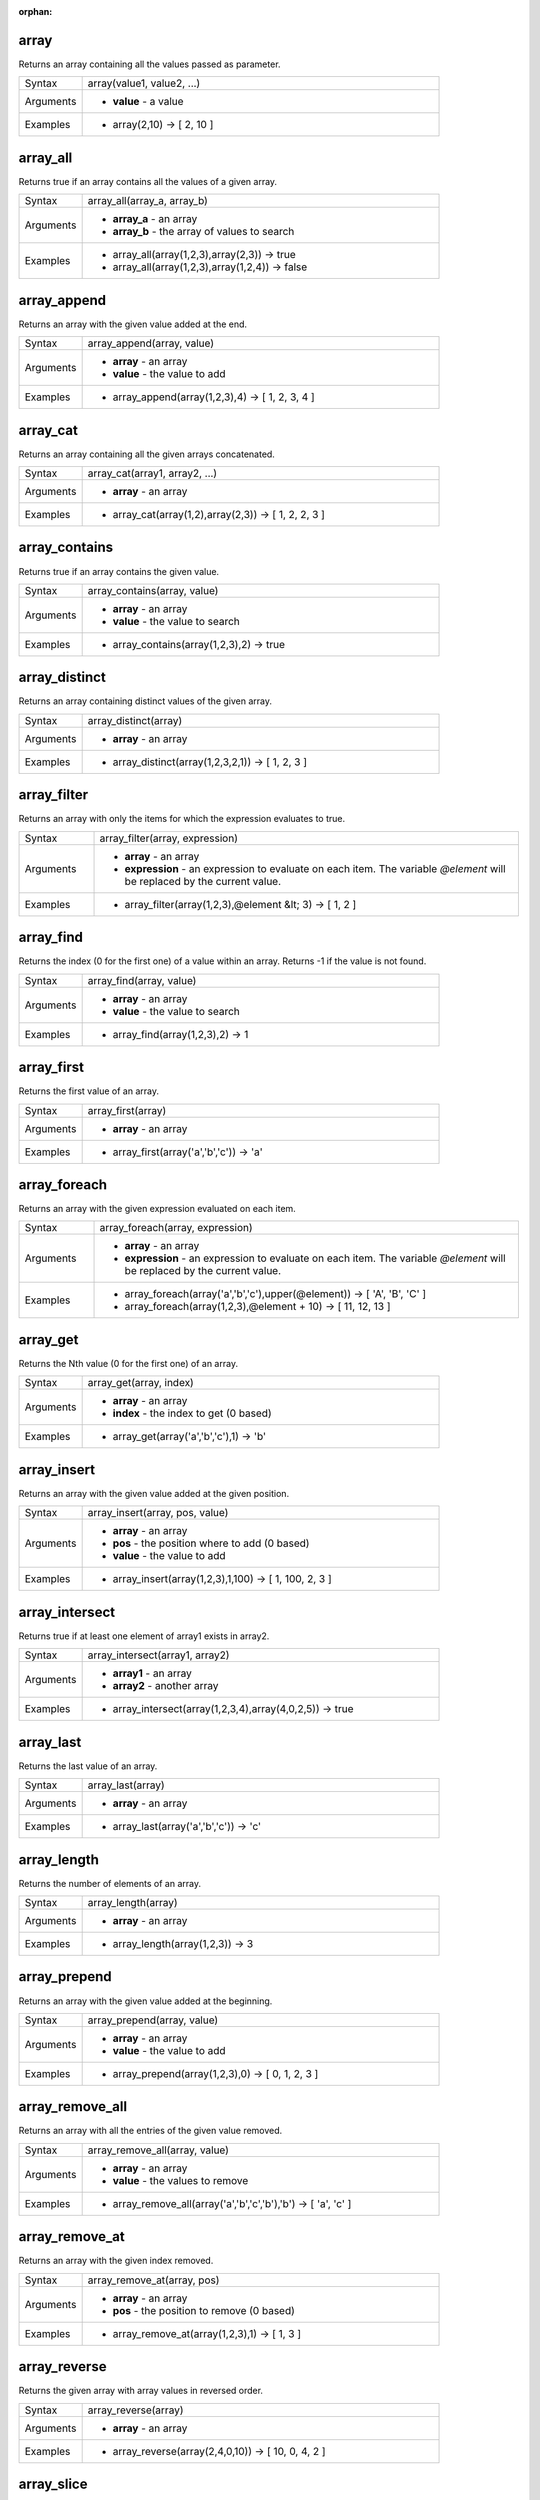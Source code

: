 :orphan:

.. DO NOT EDIT THIS FILE DIRECTLY. It is generated automatically by
   populate_expressions_list.py in the scripts folder.
   Changes should be made in the function help files
   in the resources/function_help/json/ folder in the
   qgis/QGIS repository.

.. array_section

.. _expression_function_Arrays_array:

array
.....

Returns an array containing all the values passed as parameter.

.. list-table::
   :widths: 15 85

   * - Syntax
     - array(value1, value2, ...)
   * - Arguments
     - * **value** - a value
   * - Examples
     - * array(2,10) → [ 2, 10 ]


.. end_array_section

.. array_all_section

.. _expression_function_Arrays_array_all:

array_all
.........

Returns true if an array contains all the values of a given array.

.. list-table::
   :widths: 15 85

   * - Syntax
     - array_all(array_a, array_b)
   * - Arguments
     - * **array_a** - an array
       * **array_b** - the array of values to search
   * - Examples
     - * array_all(array(1,2,3),array(2,3)) → true
       * array_all(array(1,2,3),array(1,2,4)) → false


.. end_array_all_section

.. array_append_section

.. _expression_function_Arrays_array_append:

array_append
............

Returns an array with the given value added at the end.

.. list-table::
   :widths: 15 85

   * - Syntax
     - array_append(array, value)
   * - Arguments
     - * **array** - an array
       * **value** - the value to add
   * - Examples
     - * array_append(array(1,2,3),4) → [ 1, 2, 3, 4 ]


.. end_array_append_section

.. array_cat_section

.. _expression_function_Arrays_array_cat:

array_cat
.........

Returns an array containing all the given arrays concatenated.

.. list-table::
   :widths: 15 85

   * - Syntax
     - array_cat(array1, array2, ...)
   * - Arguments
     - * **array** - an array
   * - Examples
     - * array_cat(array(1,2),array(2,3)) → [ 1, 2, 2, 3 ]


.. end_array_cat_section

.. array_contains_section

.. _expression_function_Arrays_array_contains:

array_contains
..............

Returns true if an array contains the given value.

.. list-table::
   :widths: 15 85

   * - Syntax
     - array_contains(array, value)
   * - Arguments
     - * **array** - an array
       * **value** - the value to search
   * - Examples
     - * array_contains(array(1,2,3),2) → true


.. end_array_contains_section

.. array_distinct_section

.. _expression_function_Arrays_array_distinct:

array_distinct
..............

Returns an array containing distinct values of the given array.

.. list-table::
   :widths: 15 85

   * - Syntax
     - array_distinct(array)
   * - Arguments
     - * **array** - an array
   * - Examples
     - * array_distinct(array(1,2,3,2,1)) → [ 1, 2, 3 ]


.. end_array_distinct_section

.. array_filter_section

.. _expression_function_Arrays_array_filter:

array_filter
............

Returns an array with only the items for which the expression evaluates to true.

.. list-table::
   :widths: 15 85

   * - Syntax
     - array_filter(array, expression)
   * - Arguments
     - * **array** - an array
       * **expression** - an expression to evaluate on each item. The variable `@element` will be replaced by the current value.
   * - Examples
     - * array_filter(array(1,2,3),@element &lt; 3) → [ 1, 2 ]


.. end_array_filter_section

.. array_find_section

.. _expression_function_Arrays_array_find:

array_find
..........

Returns the index (0 for the first one) of a value within an array. Returns -1 if the value is not found.

.. list-table::
   :widths: 15 85

   * - Syntax
     - array_find(array, value)
   * - Arguments
     - * **array** - an array
       * **value** - the value to search
   * - Examples
     - * array_find(array(1,2,3),2) → 1


.. end_array_find_section

.. array_first_section

.. _expression_function_Arrays_array_first:

array_first
...........

Returns the first value of an array.

.. list-table::
   :widths: 15 85

   * - Syntax
     - array_first(array)
   * - Arguments
     - * **array** - an array
   * - Examples
     - * array_first(array('a','b','c')) → 'a'


.. end_array_first_section

.. array_foreach_section

.. _expression_function_Arrays_array_foreach:

array_foreach
.............

Returns an array with the given expression evaluated on each item.

.. list-table::
   :widths: 15 85

   * - Syntax
     - array_foreach(array, expression)
   * - Arguments
     - * **array** - an array
       * **expression** - an expression to evaluate on each item. The variable `@element` will be replaced by the current value.
   * - Examples
     - * array_foreach(array('a','b','c'),upper(@element)) → [ 'A', 'B', 'C' ]
       * array_foreach(array(1,2,3),@element + 10) → [ 11, 12, 13 ]


.. end_array_foreach_section

.. array_get_section

.. _expression_function_Arrays_array_get:

array_get
.........

Returns the Nth value (0 for the first one) of an array.

.. list-table::
   :widths: 15 85

   * - Syntax
     - array_get(array, index)
   * - Arguments
     - * **array** - an array
       * **index** - the index to get (0 based)
   * - Examples
     - * array_get(array('a','b','c'),1) → 'b'


.. end_array_get_section

.. array_insert_section

.. _expression_function_Arrays_array_insert:

array_insert
............

Returns an array with the given value added at the given position.

.. list-table::
   :widths: 15 85

   * - Syntax
     - array_insert(array, pos, value)
   * - Arguments
     - * **array** - an array
       * **pos** - the position where to add (0 based)
       * **value** - the value to add
   * - Examples
     - * array_insert(array(1,2,3),1,100) → [ 1, 100, 2, 3 ]


.. end_array_insert_section

.. array_intersect_section

.. _expression_function_Arrays_array_intersect:

array_intersect
...............

Returns true if at least one element of array1 exists in array2.

.. list-table::
   :widths: 15 85

   * - Syntax
     - array_intersect(array1, array2)
   * - Arguments
     - * **array1** - an array
       * **array2** - another array
   * - Examples
     - * array_intersect(array(1,2,3,4),array(4,0,2,5)) → true


.. end_array_intersect_section

.. array_last_section

.. _expression_function_Arrays_array_last:

array_last
..........

Returns the last value of an array.

.. list-table::
   :widths: 15 85

   * - Syntax
     - array_last(array)
   * - Arguments
     - * **array** - an array
   * - Examples
     - * array_last(array('a','b','c')) → 'c'


.. end_array_last_section

.. array_length_section

.. _expression_function_Arrays_array_length:

array_length
............

Returns the number of elements of an array.

.. list-table::
   :widths: 15 85

   * - Syntax
     - array_length(array)
   * - Arguments
     - * **array** - an array
   * - Examples
     - * array_length(array(1,2,3)) → 3


.. end_array_length_section

.. array_prepend_section

.. _expression_function_Arrays_array_prepend:

array_prepend
.............

Returns an array with the given value added at the beginning.

.. list-table::
   :widths: 15 85

   * - Syntax
     - array_prepend(array, value)
   * - Arguments
     - * **array** - an array
       * **value** - the value to add
   * - Examples
     - * array_prepend(array(1,2,3),0) → [ 0, 1, 2, 3 ]


.. end_array_prepend_section

.. array_remove_all_section

.. _expression_function_Arrays_array_remove_all:

array_remove_all
................

Returns an array with all the entries of the given value removed.

.. list-table::
   :widths: 15 85

   * - Syntax
     - array_remove_all(array, value)
   * - Arguments
     - * **array** - an array
       * **value** - the values to remove
   * - Examples
     - * array_remove_all(array('a','b','c','b'),'b') → [ 'a', 'c' ]


.. end_array_remove_all_section

.. array_remove_at_section

.. _expression_function_Arrays_array_remove_at:

array_remove_at
...............

Returns an array with the given index removed.

.. list-table::
   :widths: 15 85

   * - Syntax
     - array_remove_at(array, pos)
   * - Arguments
     - * **array** - an array
       * **pos** - the position to remove (0 based)
   * - Examples
     - * array_remove_at(array(1,2,3),1) → [ 1, 3 ]


.. end_array_remove_at_section

.. array_reverse_section

.. _expression_function_Arrays_array_reverse:

array_reverse
.............

Returns the given array with array values in reversed order.

.. list-table::
   :widths: 15 85

   * - Syntax
     - array_reverse(array)
   * - Arguments
     - * **array** - an array
   * - Examples
     - * array_reverse(array(2,4,0,10)) → [ 10, 0, 4, 2 ]


.. end_array_reverse_section

.. array_slice_section

.. _expression_function_Arrays_array_slice:

array_slice
...........

Returns a portion of the array. The slice is defined by the start_pos and end_pos arguments.

.. list-table::
   :widths: 15 85

   * - Syntax
     - array_slice(array, start_pos, end_pos)
   * - Arguments
     - * **array** - an array
       * **start_pos** - the index of the start position of the slice (0 based). The start_pos index is included in the slice. If you use a negative start_pos, the index is counted from the end of the list (-1 based).
       * **end_pos** - the index of the end position of the slice (0 based). The end_pos index is included in the slice. If you use a negative end_pos, the index is counted from the end of the list (-1 based).
   * - Examples
     - * array_slice(array(1,2,3,4,5),0,3) → [ 1, 2, 3, 4 ]
       * array_slice(array(1,2,3,4,5),0,-1) → [ 1, 2, 3, 4, 5 ]
       * array_slice(array(1,2,3,4,5),-5,-1) → [ 1, 2, 3, 4, 5 ]
       * array_slice(array(1,2,3,4,5),0,0) → [ 1 ]
       * array_slice(array(1,2,3,4,5),-2,-1) → [ 4, 5 ]
       * array_slice(array(1,2,3,4,5),-1,-1) → [ 5 ]
       * array_slice(array('Dufour','Valmiera','Chugiak','Brighton'),1,2) → [ 'Valmiera', 'Chugiak' ]
       * array_slice(array_slice(array('Dufour','Valmiera','Chugiak','Brighton'),-2,-1) → [ 'Chugiak', 'Brighton' ]


.. end_array_slice_section

.. array_sort_section

.. _expression_function_Arrays_array_sort:

array_sort
..........

Returns the provided array with its elements sorted.

.. list-table::
   :widths: 15 85

   * - Syntax
     - array_sort(array, [ascending=true])

       [] marks optional arguments
   * - Arguments
     - * **array** - an array
       * **ascending** - set this parameter to false to sort the array in descending order
   * - Examples
     - * array_sort(array(3,2,1)) → [ 1, 2, 3 ]


.. end_array_sort_section

.. array_to_string_section

.. _expression_function_Arrays_array_to_string:

array_to_string
...............

Concatenates array elements into a string separated by a delimiter and using optional string for empty values.

.. list-table::
   :widths: 15 85

   * - Syntax
     - array_to_string(array, [delimiter=','], [empty_value=''])

       [] marks optional arguments
   * - Arguments
     - * **array** - the input array
       * **delimiter** - the string delimiter used to separate concatenated array elements
       * **empty_value** - the optional string to use as replacement for empty (zero length) matches
   * - Examples
     - * array_to_string(array('1','2','3')) → '1,2,3'
       * array_to_string(array(1,2,3),'-') → '1-2-3'
       * array_to_string(array('1','','3'),',','0') → '1,0,3'


.. end_array_to_string_section

.. generate_series_section

.. _expression_function_Arrays_generate_series:

generate_series
...............

Creates an array containing a sequence of numbers.

.. list-table::
   :widths: 15 85

   * - Syntax
     - generate_series(start, stop, [step=1])

       [] marks optional arguments
   * - Arguments
     - * **start** - first value of the sequence
       * **stop** - value that ends the sequence once reached
       * **step** - value used as the increment between values
   * - Examples
     - * generate_series(1,5) → [ 1, 2, 3, 4, 5 ]
       * generate_series(5,1,-1) → [ 5, 4, 3, 2, 1 ]


.. end_generate_series_section

.. regexp_matches_section

.. _expression_function_Arrays_regexp_matches:

regexp_matches
..............

Returns an array of all strings captured by capturing groups, in the order the groups themselves appear in the supplied regular expression against a string.

.. list-table::
   :widths: 15 85

   * - Syntax
     - regexp_matches(string, regex, [empty_value=''])

       [] marks optional arguments
   * - Arguments
     - * **string** - the string to capture groups from against the regular expression
       * **regex** - the regular expression used to capture groups
       * **empty_value** - the optional string to use as replacement for empty (zero length) matches
   * - Examples
     - * regexp_matches('QGIS=>rocks','(.*)=>(.*)') → [ 'QGIS', 'rocks' ]
       * regexp_matches('key=>','(.*)=>(.*)','empty value') → [ 'key', 'empty value' ]


.. end_regexp_matches_section

.. string_to_array_section

.. _expression_function_Arrays_string_to_array:

string_to_array
...............

Splits string into an array using supplied delimiter and optional string for empty values.

.. list-table::
   :widths: 15 85

   * - Syntax
     - string_to_array(string, [delimiter=','], [empty_value=''])

       [] marks optional arguments
   * - Arguments
     - * **string** - the input string
       * **delimiter** - the string delimiter used to split the input string
       * **empty_value** - the optional string to use as replacement for empty (zero length) matches
   * - Examples
     - * string_to_array('1,2,3',',') → [ '1', '2', '3' ]
       * string_to_array('1,,3',',','0') → [ '1', '0', '3' ]


.. end_string_to_array_section

